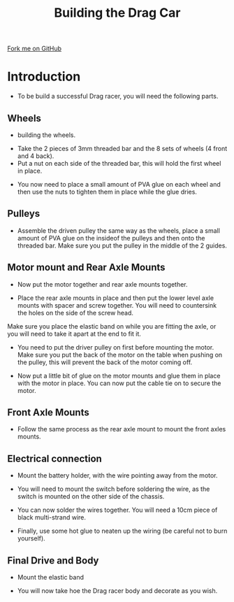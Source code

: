 #+STARTUP:indent
#+HTML_HEAD: <link rel="stylesheet" type="text/css" href="css/styles.css"/>
#+HTML_HEAD_EXTRA: <link href='http://fonts.googleapis.com/css?family=Ubuntu+Mono|Ubuntu' rel='stylesheet' type='text/css'>
#+BEGIN_COMMENT
#+STYLE: <link rel="stylesheet" type="text/css" href="css/styles.css"/>
#+STYLE: <link href='http://fonts.googleapis.com/css?family=Ubuntu+Mono|Ubuntu' rel='stylesheet' type='text/css'>
#+END_COMMENT
#+OPTIONS: f:nil author:nil num:1 creator:nil timestamp:nil 
#+TITLE: Building the Drag Car
#+AUTHOR: Clinton Delport

#+BEGIN_HTML
<div class=ribbon>
<a href="https://github.com/stsb11/gcse_theory">Fork me on GitHub</a>
</div>
<center>
<imgzz src='' width=33%>
</center>
#+END_HTML

* COMMENT Use as a template
:PROPERTIES:
:HTML_CONTAINER_CLASS: activity
:END:
** Learn It
:PROPERTIES:
:HTML_CONTAINER_CLASS: learn
:END:

** Research It
:PROPERTIES:
:HTML_CONTAINER_CLASS: research
:END:

** Design It
:PROPERTIES:
:HTML_CONTAINER_CLASS: design
:END:

** Build It
:PROPERTIES:
:HTML_CONTAINER_CLASS: build
:END:

** Test It
:PROPERTIES:
:HTML_CONTAINER_CLASS: test
:END:

** Run It
:PROPERTIES:
:HTML_CONTAINER_CLASS: run
:END:

** Document It
:PROPERTIES:
:HTML_CONTAINER_CLASS: document
:END:

** Code It
:PROPERTIES:
:HTML_CONTAINER_CLASS: code
:END:

** Program It
:PROPERTIES:
:HTML_CONTAINER_CLASS: program
:END:

** Try It
:PROPERTIES:
:HTML_CONTAINER_CLASS: try
:END:

** Badge It
:PROPERTIES:
:HTML_CONTAINER_CLASS: badge
:END:

** Save It
:PROPERTIES:
:HTML_CONTAINER_CLASS: save
:END:

e* Introduction
[[file:img/pic.jpg]]
:PROPERTIES:
:HTML_CONTAINER_CLASS: intro
:END:
** What are PIC chips?
:PROPERTIES:
:HTML_CONTAINER_CLASS: research
:END:
Peripheral Interface Controllers are small silicon chips which can be programmed to perform useful tasks.
In school, we tend to use Genie branded chips, like the C08 model you will use in this project. Others (e.g. PICAXE) are available.
PIC chips allow you connect different inputs (e.g. switches) and outputs (e.g. LEDs, motors and speakers), and to control them using flowcharts.
Chips such as these can be found everywhere in consumer electronic products, from toasters to cars. 

While they might not look like much, there is more computational power in a single PIC chip used in school than there was in the space shuttle that went to the moon in the 60's!
** When would I use a PIC chip?
Imagine you wanted to make a flashing bike light; using an LED and a switch alone, you'd need to manually push and release the button to get the flashing effect. A PIC chip could be programmed to turn the LED off and on once a second.
In a board game, you might want to have an electronic dice to roll numbers from 1 to 6 for you. 
In a car, a circuit is needed to ensure that the airbags only deploy when there is a sudden change in speed, AND the passenger is wearing their seatbelt, AND the front or rear bumper has been struck. PIC chips can carry out their instructions very quickly, performing around 1000 instructions per second - as such, they can react far more quickly than a person can. 
* Introduction
:PROPERTIES:
:HTML_CONTAINER_CLASS: activity
:END:
- To be build a successful Drag racer, you will need the following parts.
[[./img/w4img1.jpg]]
** Wheels
:PROPERTIES:
:HTML_CONTAINER_CLASS: build
:END:
- building the wheels.
[[./img/w4img2.jpg]]
- Take the 2 pieces of 3mm threaded bar and the 8 sets of wheels (4 front and 4 back).
- Put a nut on each side of the threaded bar, this will hold the first wheel in place.
[[./img/w4img3.jpg]]
- You now need to place a small amount of PVA glue on each wheel and then use the nuts to tighten them in place while the glue dries.
[[./img/w4img4.jpg]]
[[./img/w4img5.jpg]]
[[./img/w4img6.jpg]]
[[./img/w4img7.jpg]]
** Pulleys
:PROPERTIES:
:HTML_CONTAINER_CLASS: build
:END:
- Assemble the driven pulley the same way as the wheels, place a small amount of PVA glue on the insideof the pulleys and then onto the threaded bar. Make sure you put the pulley in the middle of the 2 guides. 
[[./img/w4img8.jpg]]
[[./img/w4img9.jpg]]
[[./img/w4img10.jpg]]
** Motor mount and Rear Axle Mounts
:PROPERTIES:
:HTML_CONTAINER_CLASS: build
:END:
- Now put the motor together and rear axle mounts together.
[[./img/w4img11.jpg]]
[[./img/w4img12.jpg]]
- Place the rear axle mounts in place and then put the lower level axle mounts with spacer and screw together. You will need to countersink the holes on the side of the screw head.
[[./img/w4img13.jpg]]
[[./img/w4img14.jpg]]
[[./img/w4img15.jpg]]
Make sure you place the elastic band on while you are fitting the axle, or you will need to take it apart at the end to fit it.
[[./img/w4img17.png]]
[[./img/w4img18.jpg]]
- You need to put the driver pulley on first before mounting the motor. Make sure you put the back of the motor on the table when pushing on the pulley, this will prevent the back of the motor coming off.
[[./img/w4img19.jpg]]
- Now put a little bit of glue on the motor mounts and glue them in place with the motor in place. You can now put the cable tie on to secure the motor.
[[./img/w4img20.jpg]]

** Front Axle Mounts
:PROPERTIES:
:HTML_CONTAINER_CLASS: build
:END:
- Follow the same process as the rear axle mount to mount the front axles mounts.
[[./img/w4img21.jpg]]
[[./img/w4img22.jpg]]
[[./img/w4img23.jpg]]
[[./img/w4img24.jpg]]
[[./img/w4img25.jpg]]
** Electrical connection
:PROPERTIES:
:HTML_CONTAINER_CLASS: build
:END:
- Mount the battery holder, with the wire pointing away from the motor.
[[./img/w4img27.jpg]]
[[./img/w4img28.jpg]]
- You will need to mount the switch before soldering the wire, as the switch is mounted on the other side of the chassis.
[[./img/w4img29.jpg]]
[[./img/w4img30.jpg]]
[[./img/w4img31.jpg]]
- You can now solder the wires together. You will need a 10cm piece of black multi-strand wire.
[[./img/w4img32.jpg]]
- Finally, use some hot glue to neaten up the wiring (be careful not to burn yourself).
[[./img/w4img33.jpg]]
** Final Drive and Body
:PROPERTIES:
:HTML_CONTAINER_CLASS: build
:END:
[[./img/w4img35.jpg]]
- Mount the elastic band
[[./img/w4img36.jpg]]
- You will now take hoe the Drag racer body and decorate as you wish.

  
